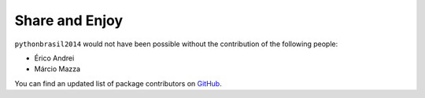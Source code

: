 Share and Enjoy
---------------

``pythonbrasil2014`` would not have been possible without the contribution of
the following people:

- Érico Andrei
- Márcio Mazza


You can find an updated list of package contributors on `GitHub`_.


.. _`Launched Pixels`: http://www.launchedpixels.com/
.. _`GitHub`: https://github.com/pythonbrasil/pythonbrasil2014/contributors
